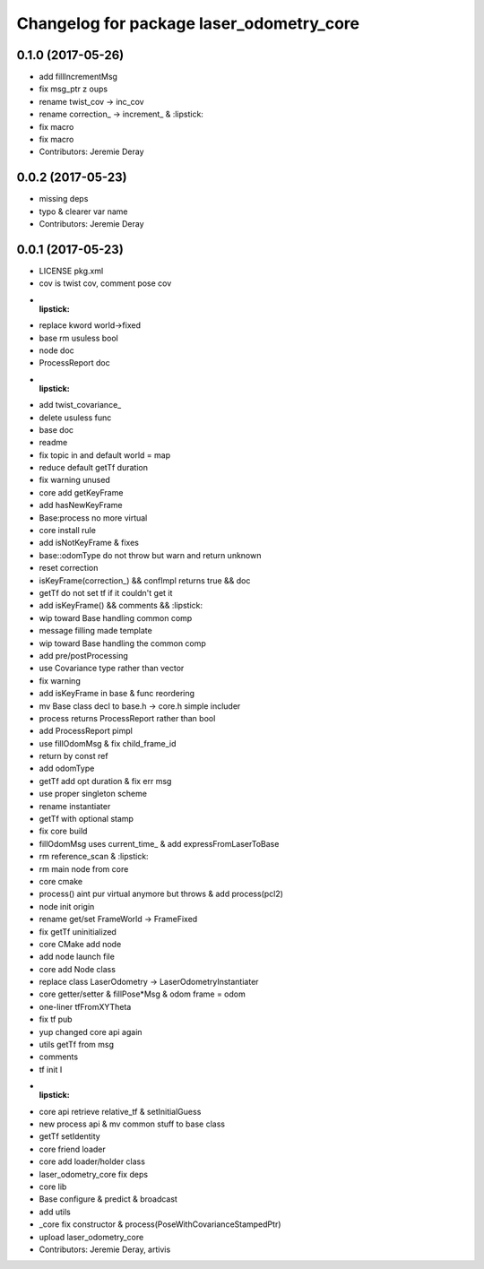 ^^^^^^^^^^^^^^^^^^^^^^^^^^^^^^^^^^^^^^^^^
Changelog for package laser_odometry_core
^^^^^^^^^^^^^^^^^^^^^^^^^^^^^^^^^^^^^^^^^

0.1.0 (2017-05-26)
------------------
* add fillIncrementMsg
* fix msg_ptr z oups
* rename twist_cov -> inc_cov
* rename correction\_ -> increment\_ & :lipstick:
* fix macro
* fix macro
* Contributors: Jeremie Deray

0.0.2 (2017-05-23)
------------------
* missing deps
* typo & clearer var name
* Contributors: Jeremie Deray

0.0.1 (2017-05-23)
------------------
* LICENSE pkg.xml
* cov is twist cov, comment pose cov
* :lipstick:
* replace kword world->fixed
* base rm usuless bool
* node doc
* ProcessReport doc
* :lipstick:
* add twist_covariance\_
* delete usuless func
* base doc
* readme
* fix topic in and default world = map
* reduce default getTf duration
* fix warning unused
* core add getKeyFrame
* add hasNewKeyFrame
* Base:process no more virtual
* core install rule
* add isNotKeyFrame & fixes
* base::odomType do not throw but warn and return unknown
* reset correction
* isKeyFrame(correction\_) && confImpl returns true && doc
* getTf do not set tf if it couldn't get it
* add isKeyFrame() && comments && :lipstick:
* wip toward Base handling common comp
* message filling made template
* wip toward Base handling the common comp
* add pre/postProcessing
* use Covariance type rather than vector
* fix warning
* add isKeyFrame in base & func reordering
* mv Base class decl to base.h -> core.h simple includer
* process returns ProcessReport rather than bool
* add ProcessReport pimpl
* use fillOdomMsg & fix child_frame_id
* return by const ref
* add odomType
* getTf add opt duration & fix err msg
* use proper singleton scheme
* rename instantiater
* getTf with optional stamp
* fix core build
* fillOdomMsg uses current_time\_ & add expressFromLaserToBase
* rm reference_scan & :lipstick:
* rm main node from core
* core cmake
* process() aint pur virtual anymore but throws & add process(pcl2)
* node init origin
* rename get/set FrameWorld -> FrameFixed
* fix getTf uninitialized
* core CMake add node
* add node launch file
* core add Node class
* replace class LaserOdometry -> LaserOdometryInstantiater
* core getter/setter & fillPose*Msg & odom frame = odom
* one-liner tfFromXYTheta
* fix tf pub
* yup changed core api again
* utils getTf from msg
* comments
* tf init I
* :lipstick:
* core api retrieve relative_tf & setInitialGuess
* new process api & mv common stuff to base class
* getTf setIdentity
* core friend loader
* core add loader/holder class
* laser_odometry_core fix deps
* core lib
* Base configure & predict & broadcast
* add utils
* _core fix constructor & process(PoseWithCovarianceStampedPtr)
* upload laser_odometry_core
* Contributors: Jeremie Deray, artivis
